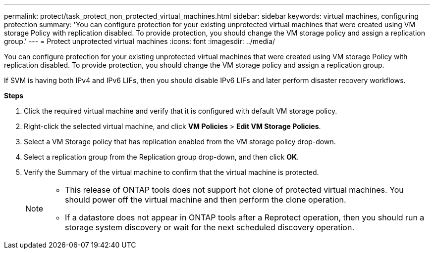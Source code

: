 ---
permalink: protect/task_protect_non_protected_virtual_machines.html
sidebar: sidebar
keywords: virtual machines, configuring protection
summary: 'You can configure protection for your existing unprotected virtual machines that were created using VM storage Policy with replication disabled. To provide protection, you should change the VM storage policy and assign a replication group.'
---
= Protect unprotected virtual machines
:icons: font
:imagesdir: ../media/

[.lead]
You can configure protection for your existing unprotected virtual machines that were created using VM storage Policy with replication disabled. To provide protection, you should change the VM storage policy and assign a replication group.

If SVM is having both IPv4 and IPv6 LIFs, then you should disable IPv6 LIFs and later perform disaster recovery workflows.

*Steps*

. Click the required virtual machine and verify that it is configured with default VM storage policy.
. Right-click the selected virtual machine, and click *VM Policies* > *Edit VM Storage Policies*.
. Select a VM Storage policy that has replication enabled from the VM storage policy drop-down.
. Select a replication group from the Replication group drop-down, and then click *OK*.
. Verify the Summary of the virtual machine to confirm that the virtual machine is protected.
+
[NOTE]
====
 * This release of ONTAP tools does not support hot clone of protected virtual machines. You should power off the virtual machine and then perform the clone operation.
 * If a datastore does not appear in ONTAP tools after a Reprotect operation, then you should run a storage system discovery or wait for the next scheduled discovery operation.
